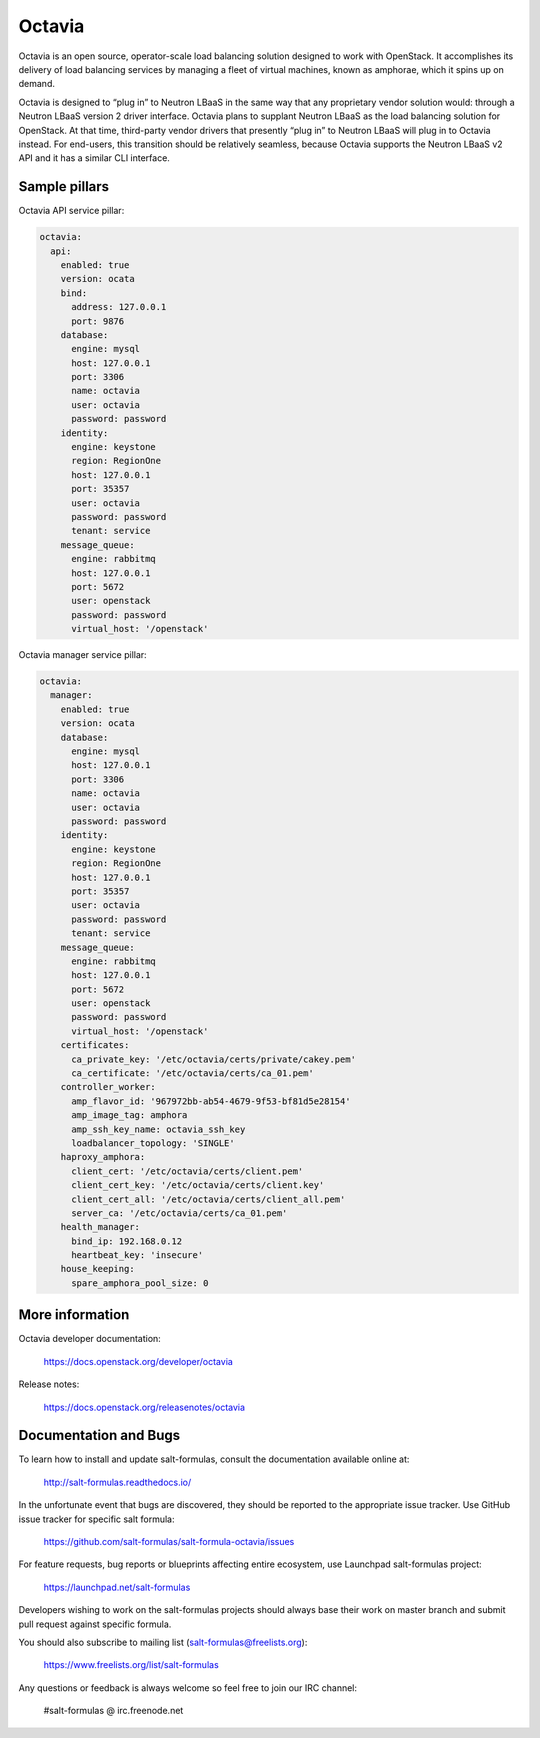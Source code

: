 =======
Octavia
=======

Octavia is an open source, operator-scale load balancing solution designed to
work with OpenStack. It accomplishes its delivery of load balancing services
by managing a fleet of virtual machines, known as amphorae, which it spins up
on demand.

Octavia is designed to “plug in” to Neutron LBaaS in the same way that any
proprietary vendor solution would: through a Neutron LBaaS version 2 driver
interface. Octavia plans to supplant Neutron LBaaS as the load balancing
solution for OpenStack. At that time, third-party vendor drivers that presently
“plug in” to Neutron LBaaS will plug in to Octavia instead. For end-users,
this transition should be relatively seamless, because Octavia supports
the Neutron LBaaS v2 API and it has a similar CLI interface.


Sample pillars
==============

Octavia API service pillar:

.. code-block:: yaml

    octavia:
      api:
        enabled: true
        version: ocata
        bind:
          address: 127.0.0.1
          port: 9876
        database:
          engine: mysql
          host: 127.0.0.1
          port: 3306
          name: octavia
          user: octavia
          password: password
        identity:
          engine: keystone
          region: RegionOne
          host: 127.0.0.1
          port: 35357
          user: octavia
          password: password
          tenant: service
        message_queue:
          engine: rabbitmq
          host: 127.0.0.1
          port: 5672
          user: openstack
          password: password
          virtual_host: '/openstack'


Octavia manager service pillar:

.. code-block:: yaml

    octavia:
      manager:
        enabled: true
        version: ocata
        database:
          engine: mysql
          host: 127.0.0.1
          port: 3306
          name: octavia
          user: octavia
          password: password
        identity:
          engine: keystone
          region: RegionOne
          host: 127.0.0.1
          port: 35357
          user: octavia
          password: password
          tenant: service
        message_queue:
          engine: rabbitmq
          host: 127.0.0.1
          port: 5672
          user: openstack
          password: password
          virtual_host: '/openstack'
        certificates:
          ca_private_key: '/etc/octavia/certs/private/cakey.pem'
          ca_certificate: '/etc/octavia/certs/ca_01.pem'
        controller_worker:
          amp_flavor_id: '967972bb-ab54-4679-9f53-bf81d5e28154'
          amp_image_tag: amphora
          amp_ssh_key_name: octavia_ssh_key
          loadbalancer_topology: 'SINGLE'
        haproxy_amphora:
          client_cert: '/etc/octavia/certs/client.pem'
          client_cert_key: '/etc/octavia/certs/client.key'
          client_cert_all: '/etc/octavia/certs/client_all.pem'
          server_ca: '/etc/octavia/certs/ca_01.pem'
        health_manager:
          bind_ip: 192.168.0.12
          heartbeat_key: 'insecure'
        house_keeping:
          spare_amphora_pool_size: 0



More information
================

Octavia developer documentation:

    https://docs.openstack.org/developer/octavia

Release notes:

    https://docs.openstack.org/releasenotes/octavia


Documentation and Bugs
======================

To learn how to install and update salt-formulas, consult the documentation
available online at:

    http://salt-formulas.readthedocs.io/

In the unfortunate event that bugs are discovered, they should be reported to
the appropriate issue tracker. Use GitHub issue tracker for specific salt
formula:

    https://github.com/salt-formulas/salt-formula-octavia/issues

For feature requests, bug reports or blueprints affecting entire ecosystem,
use Launchpad salt-formulas project:

    https://launchpad.net/salt-formulas

Developers wishing to work on the salt-formulas projects should always base
their work on master branch and submit pull request against specific formula.

You should also subscribe to mailing list (salt-formulas@freelists.org):

    https://www.freelists.org/list/salt-formulas

Any questions or feedback is always welcome so feel free to join our IRC
channel:

    #salt-formulas @ irc.freenode.net
